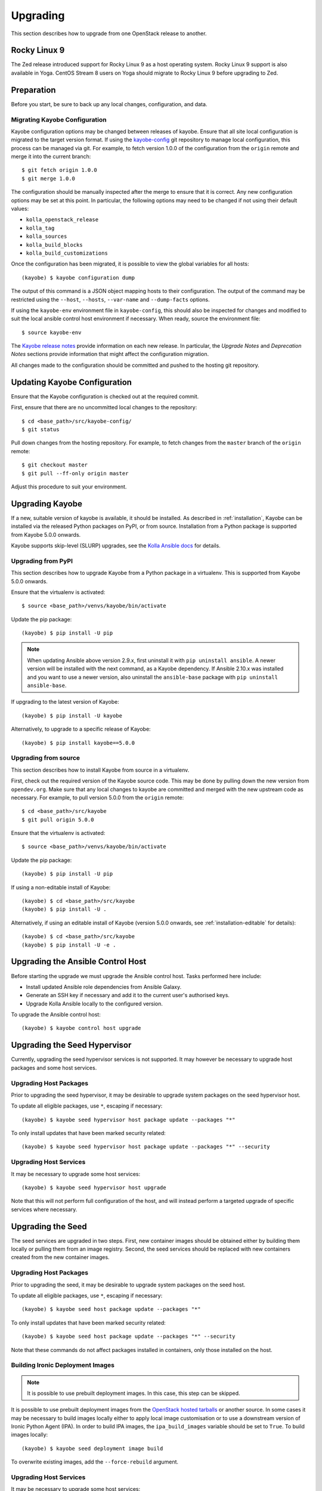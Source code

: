 .. _upgrading:

=========
Upgrading
=========

This section describes how to upgrade from one OpenStack release to another.

Rocky Linux 9
=============

The Zed release introduced support for Rocky Linux 9 as a host operating
system. Rocky Linux 9 support is also available in Yoga. CentOS Stream 8 users
on Yoga should migrate to Rocky Linux 9 before upgrading to Zed.

Preparation
===========

Before you start, be sure to back up any local changes, configuration, and
data.

Migrating Kayobe Configuration
------------------------------

Kayobe configuration options may be changed between releases of kayobe. Ensure
that all site local configuration is migrated to the target version format. If
using the `kayobe-config <https://opendev.org/openstack/kayobe-config>`_ git
repository to manage local configuration, this process can be managed via git.
For example, to fetch version 1.0.0 of the configuration from the ``origin``
remote and merge it into the current branch::

    $ git fetch origin 1.0.0
    $ git merge 1.0.0

The configuration should be manually inspected after the merge to ensure that
it is correct.  Any new configuration options may be set at this point.  In
particular, the following options may need to be changed if not using their
default values:

* ``kolla_openstack_release``
* ``kolla_tag``
* ``kolla_sources``
* ``kolla_build_blocks``
* ``kolla_build_customizations``

Once the configuration has been migrated, it is possible to view the global
variables for all hosts::

    (kayobe) $ kayobe configuration dump

The output of this command is a JSON object mapping hosts to their
configuration.  The output of the command may be restricted using the
``--host``, ``--hosts``, ``--var-name`` and ``--dump-facts`` options.

If using the ``kayobe-env`` environment file in ``kayobe-config``, this should
also be inspected for changes and modified to suit the local ansible control
host environment if necessary. When ready, source the environment file::

    $ source kayobe-env

The `Kayobe release notes <https://docs.openstack.org/releasenotes/kayobe/>`__
provide information on each new release. In particular, the *Upgrade Notes* and
*Deprecation Notes* sections provide information that might affect the
configuration migration.

All changes made to the configuration should be committed and pushed to the
hosting git repository.

.. _upgrading-kayobe-configuration:

Updating Kayobe Configuration
=============================

Ensure that the Kayobe configuration is checked out at the required commit.

First, ensure that there are no uncommitted local changes to the repository::

    $ cd <base_path>/src/kayobe-config/
    $ git status

Pull down changes from the hosting repository. For example, to fetch changes
from the ``master`` branch of the ``origin`` remote::

    $ git checkout master
    $ git pull --ff-only origin master

Adjust this procedure to suit your environment.

.. _upgrading-kayobe:

Upgrading Kayobe
================

If a new, suitable version of kayobe is available, it should be installed.
As described in :ref:`installation`, Kayobe can be installed via the released
Python packages on PyPI, or from source. Installation from a Python package is
supported from Kayobe 5.0.0 onwards.

Kayobe supports skip-level (SLURP) upgrades, see the `Kolla Ansible docs
<https://docs.openstack.org/kolla-ansible/latest/user/operating-kolla.html#preparation-the-real-deal>`__
for details.

Upgrading from PyPI
-------------------

This section describes how to upgrade Kayobe from a Python package in a
virtualenv. This is supported from Kayobe 5.0.0 onwards.

Ensure that the virtualenv is activated::

    $ source <base_path>/venvs/kayobe/bin/activate

Update the pip package::

    (kayobe) $ pip install -U pip

.. note::

   When updating Ansible above version 2.9.x, first uninstall it with ``pip
   uninstall ansible``. A newer version will be installed with the next
   command, as a Kayobe dependency. If Ansible 2.10.x was installed and you
   want to use a newer version, also uninstall the ``ansible-base`` package
   with ``pip uninstall ansible-base``.

If upgrading to the latest version of Kayobe::

    (kayobe) $ pip install -U kayobe

Alternatively, to upgrade to a specific release of Kayobe::

    (kayobe) $ pip install kayobe==5.0.0

Upgrading from source
---------------------

This section describes how to install Kayobe from source in a virtualenv.

First, check out the required version of the Kayobe source code.  This may be
done by pulling down the new version from ``opendev.org``.  Make sure
that any local changes to kayobe are committed and merged with the new upstream
code as necessary.  For example, to pull version 5.0.0 from the ``origin``
remote::

    $ cd <base_path>/src/kayobe
    $ git pull origin 5.0.0

Ensure that the virtualenv is activated::

    $ source <base_path>/venvs/kayobe/bin/activate

Update the pip package::

    (kayobe) $ pip install -U pip

If using a non-editable install of Kayobe::

    (kayobe) $ cd <base_path>/src/kayobe
    (kayobe) $ pip install -U .

Alternatively, if using an editable install of Kayobe (version 5.0.0 onwards,
see :ref:`installation-editable` for details)::

    (kayobe) $ cd <base_path>/src/kayobe
    (kayobe) $ pip install -U -e .

.. _upgrading-control-host:

Upgrading the Ansible Control Host
==================================

Before starting the upgrade we must upgrade the Ansible control host.  Tasks
performed here include:

- Install updated Ansible role dependencies from Ansible Galaxy.
- Generate an SSH key if necessary and add it to the current user's authorised
  keys.
- Upgrade Kolla Ansible locally to the configured version.

To upgrade the Ansible control host::

    (kayobe) $ kayobe control host upgrade

Upgrading the Seed Hypervisor
=============================

Currently, upgrading the seed hypervisor services is not supported.  It may
however be necessary to upgrade host packages and some host services.

Upgrading Host Packages
-----------------------

Prior to upgrading the seed hypervisor, it may be desirable to upgrade system
packages on the seed hypervisor host.

To update all eligible packages, use ``*``, escaping if necessary::

    (kayobe) $ kayobe seed hypervisor host package update --packages "*"

To only install updates that have been marked security related::

    (kayobe) $ kayobe seed hypervisor host package update --packages "*" --security

Upgrading Host Services
-----------------------

It may be necessary to upgrade some host services::

    (kayobe) $ kayobe seed hypervisor host upgrade

Note that this will not perform full configuration of the host, and will
instead perform a targeted upgrade of specific services where necessary.

Upgrading the Seed
==================

The seed services are upgraded in two steps.  First, new container images
should be obtained either by building them locally or pulling them from an
image registry.  Second, the seed services should be replaced with new
containers created from the new container images.

Upgrading Host Packages
-----------------------

Prior to upgrading the seed, it may be desirable to upgrade system packages on
the seed host.

To update all eligible packages, use ``*``, escaping if necessary::

    (kayobe) $ kayobe seed host package update --packages "*"

To only install updates that have been marked security related::

    (kayobe) $ kayobe seed host package update --packages "*" --security

Note that these commands do not affect packages installed in containers, only
those installed on the host.

Building Ironic Deployment Images
---------------------------------

.. note::

   It is possible to use prebuilt deployment images. In this case, this step
   can be skipped.

It is possible to use prebuilt deployment images from the `OpenStack hosted
tarballs <https://tarballs.openstack.org/ironic-python-agent>`_ or another
source.  In some cases it may be necessary to build images locally either to
apply local image customisation or to use a downstream version of Ironic Python
Agent (IPA).  In order to build IPA images, the ``ipa_build_images`` variable
should be set to ``True``.  To build images locally::

    (kayobe) $ kayobe seed deployment image build

To overwrite existing images, add the ``--force-rebuild`` argument.

Upgrading Host Services
-----------------------

It may be necessary to upgrade some host services::

    (kayobe) $ kayobe seed host upgrade

Note that this will not perform full configuration of the host, and will
instead perform a targeted upgrade of specific services where necessary.

Building Container Images
-------------------------

.. note::

   It is possible to use prebuilt container images from an image registry such
   as Quay.io.  In this case, this step can be skipped.

In some cases it may be necessary to build images locally either to apply local
image customisation or to use a downstream version of kolla.  To build images
locally::

    (kayobe) $ kayobe seed container image build

In order to push images to a registry after they are built, add the ``--push``
argument.

Upgrading Containerised Services
--------------------------------

Containerised seed services may be upgraded by replacing existing containers
with new containers using updated images which have been pulled from
a registry or built locally.

To upgrade the containerised seed services::

    (kayobe) $ kayobe seed service upgrade

Upgrading the Overcloud
=======================

The overcloud services are upgraded in two steps.  First, new container images
should be obtained either by building them locally or pulling them from an
image registry.  Second, the overcloud services should be replaced with new
containers created from the new container images.

Upgrading Host Packages
-----------------------

Prior to upgrading the OpenStack control plane, it may be desirable to upgrade
system packages on the overcloud hosts.

To update all eligible packages, use ``*``, escaping if necessary::

    (kayobe) $ kayobe overcloud host package update --packages "*"

To only install updates that have been marked security related::

    (kayobe) $ kayobe overcloud host package update --packages "*" --security

Note that these commands do not affect packages installed in containers, only
those installed on the host.

Upgrading Host Services
-----------------------

Prior to upgrading the OpenStack control plane, the overcloud host services
should be upgraded::

    (kayobe) $ kayobe overcloud host upgrade

Note that this will not perform full configuration of the host, and will
instead perform a targeted upgrade of specific services where necessary.

.. _building_ironic_deployment_images:

Building Ironic Deployment Images
---------------------------------

.. note::

   It is possible to use prebuilt deployment images. In this case, this step
   can be skipped.

It is possible to use prebuilt deployment images from the `OpenStack hosted
tarballs <https://tarballs.openstack.org/ironic-python-agent>`_ or another
source.  In some cases it may be necessary to build images locally either to
apply local image customisation or to use a downstream version of Ironic Python
Agent (IPA).  In order to build IPA images, the ``ipa_build_images`` variable
should be set to ``True``.  To build images locally::

    (kayobe) $ kayobe overcloud deployment image build

To overwrite existing images, add the ``--force-rebuild`` argument.

Upgrading Ironic Deployment Images
----------------------------------

Prior to upgrading the OpenStack control plane you should upgrade
the deployment images. If you are using prebuilt images, update
the following variables in ``etc/kayobe/ipa.yml`` accordingly:

* ``ipa_kernel_upstream_url``
* ``ipa_kernel_checksum_url``
* ``ipa_kernel_checksum_algorithm``
* ``ipa_ramdisk_upstream_url``
* ``ipa_ramdisk_checksum_url``
* ``ipa_ramdisk_checksum_algorithm``

Alternatively, you can update the files that the URLs point to. If building the
images locally, follow the process outlined in
:ref:`building_ironic_deployment_images`.

To get Ironic to use an updated set of overcloud deployment images, you can run::

    (kayobe) $ kayobe baremetal compute update deployment image

This will register the images in Glance and update the ``deploy_ramdisk``
and ``deploy_kernel`` properties of the Ironic nodes.

Before rolling out the update to all nodes, it can be useful to test the image
on a limited subset. To do this, you can use the ``baremetal-compute-limit``
option. See :ref:`update_deployment_image` for more details.

Building Container Images
-------------------------

.. note::

   It is possible to use prebuilt container images from an image registry such
   as Quay.io.  In this case, this step can be skipped.

In some cases it may be necessary to build images locally either to apply local
image customisation or to use a downstream version of kolla.  To build images
locally::

    (kayobe) $ kayobe overcloud container image build

It is possible to build a specific set of images by supplying one or more
image name regular expressions::

    (kayobe) $ kayobe overcloud container image build ironic- nova-api

In order to push images to a registry after they are built, add the ``--push``
argument.

Pulling Container Images
------------------------

.. note::

   It is possible to build container images locally avoiding the need for an
   image registry such as Quay.io.  In this case, this step can be skipped.

In most cases suitable prebuilt kolla images will be available on Quay.io. The
`openstack.kolla organisation <https://quay.io/organization/openstack.kolla>`_
provides image repositories suitable for use with kayobe and will be used by
default. To pull images from the configured image registry::

    (kayobe) $ kayobe overcloud container image pull

Saving Overcloud Service Configuration
--------------------------------------

It is often useful to be able to save the configuration of the control
plane services for inspection or comparison with another configuration set
prior to a reconfiguration or upgrade. This command will gather and save the
control plane configuration for all hosts to the Ansible control host::

    (kayobe) $ kayobe overcloud service configuration save

The default location for the saved configuration is ``$PWD/overcloud-config``,
but this can be changed via the ``output-dir`` argument. To gather
configuration from a directory other than the default ``/etc/kolla``, use the
``node-config-dir`` argument.

Generating Overcloud Service Configuration
------------------------------------------

Prior to deploying, reconfiguring, or upgrading a control plane, it may be
useful to generate the configuration that will be applied, without actually
applying it to the running containers. The configuration should typically be
generated in a directory other than the default configuration directory of
``/etc/kolla``, to avoid overwriting the active configuration::

    (kayobe) $ kayobe overcloud service configuration generate --node-config-dir /path/to/generated/config

The configuration will be generated remotely on the overcloud hosts in the
specified directory, with one subdirectory per container. This command may be
followed by ``kayobe overcloud service configuration save`` to gather the
generated configuration to the Ansible control host.

Upgrading Containerised Services
--------------------------------

Containerised control plane services may be upgraded by replacing existing
containers with new containers using updated images which have been pulled from
a registry or built locally.

To upgrade the containerised control plane services::

    (kayobe) $ kayobe overcloud service upgrade

It is possible to specify tags for Kayobe and/or kolla-ansible to restrict the
scope of the upgrade::

    (kayobe) $ kayobe overcloud service upgrade --tags config --kolla-tags keystone
